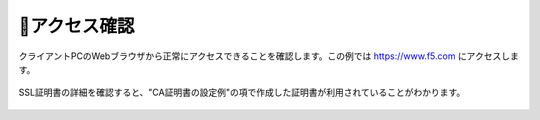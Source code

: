 アクセス確認
===========================

クライアントPCのWebブラウザから正常にアクセスできることを確認します。この例では https://www.f5.com にアクセスします。

.. figure:: images/mod2-9-1.png
   :scale: 80%
   :align: center


SSL証明書の詳細を確認すると、"CA証明書の設定例"の項で作成した証明書が利用されていることがわかります。

.. figure:: images/mod2-9-2.png
   :scale: 80%
   :align: center

.. figure:: images/mod2-9-3.png
   :scale: 80%
   :align: center

